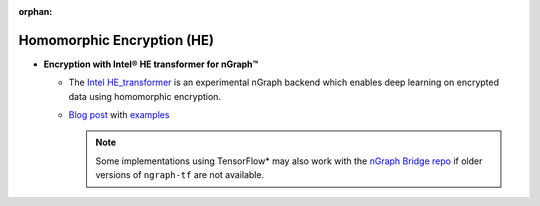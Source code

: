 .. project/extras/homomorphic_encryption.rst:

:orphan:

Homomorphic Encryption (HE)
===========================

* **Encryption with Intel® HE transformer for nGraph™** 

  * The `Intel HE_transformer`_ is an experimental nGraph backend 
    which enables deep learning on encrypted data using homomorphic 
    encryption.

  * `Blog post`_ with `examples`_

    .. note:: Some implementations using TensorFlow* may also work with the  
       `nGraph Bridge repo`_ if older versions of ``ngraph-tf`` are not 
       available.

.. _Intel HE_transformer: https://github.com/NervanaSystems/he-transformer
.. _Blog post: https://www.intel.ai/he-transformer-for-ngraph-enabling-deep-learning-on-encrypted-data/
.. _examples: https://github.com/NervanaSystems/he-transformer#examples
.. _nGraph Bridge repo: https://github.com/tensorflow/ngraph-bridge


